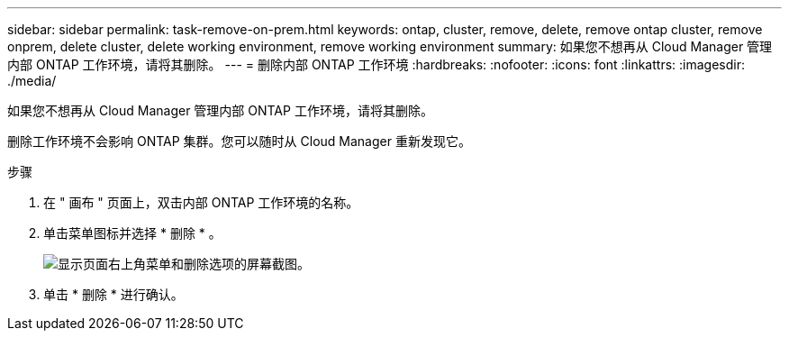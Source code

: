 ---
sidebar: sidebar 
permalink: task-remove-on-prem.html 
keywords: ontap, cluster, remove, delete, remove ontap cluster, remove onprem, delete cluster, delete working environment, remove working environment 
summary: 如果您不想再从 Cloud Manager 管理内部 ONTAP 工作环境，请将其删除。 
---
= 删除内部 ONTAP 工作环境
:hardbreaks:
:nofooter: 
:icons: font
:linkattrs: 
:imagesdir: ./media/


[role="lead"]
如果您不想再从 Cloud Manager 管理内部 ONTAP 工作环境，请将其删除。

删除工作环境不会影响 ONTAP 集群。您可以随时从 Cloud Manager 重新发现它。

.步骤
. 在 " 画布 " 页面上，双击内部 ONTAP 工作环境的名称。
. 单击菜单图标并选择 * 删除 * 。
+
image:screenshot_remove_onprem.png["显示页面右上角菜单和删除选项的屏幕截图。"]

. 单击 * 删除 * 进行确认。

